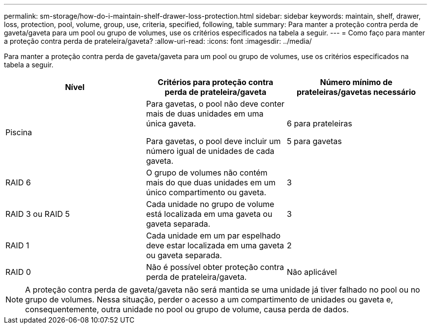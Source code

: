 ---
permalink: sm-storage/how-do-i-maintain-shelf-drawer-loss-protection.html 
sidebar: sidebar 
keywords: maintain, shelf, drawer, loss, protection, pool, volume, group, use, criteria, specified, following, table 
summary: Para manter a proteção contra perda de gaveta/gaveta para um pool ou grupo de volumes, use os critérios especificados na tabela a seguir. 
---
= Como faço para manter a proteção contra perda de prateleira/gaveta?
:allow-uri-read: 
:icons: font
:imagesdir: ../media/


[role="lead"]
Para manter a proteção contra perda de gaveta/gaveta para um pool ou grupo de volumes, use os critérios especificados na tabela a seguir.

[cols="3*"]
|===
| Nível | Critérios para proteção contra perda de prateleira/gaveta | Número mínimo de prateleiras/gavetas necessário 


 a| 
Piscina
 a| 
Para gavetas, o pool não deve conter mais de duas unidades em uma única gaveta.

Para gavetas, o pool deve incluir um número igual de unidades de cada gaveta.
 a| 
6 para prateleiras

5 para gavetas



 a| 
RAID 6
 a| 
O grupo de volumes não contém mais do que duas unidades em um único compartimento ou gaveta.
 a| 
3



 a| 
RAID 3 ou RAID 5
 a| 
Cada unidade no grupo de volume está localizada em uma gaveta ou gaveta separada.
 a| 
3



 a| 
RAID 1
 a| 
Cada unidade em um par espelhado deve estar localizada em uma gaveta ou gaveta separada.
 a| 
2



 a| 
RAID 0
 a| 
Não é possível obter proteção contra perda de prateleira/gaveta.
 a| 
Não aplicável

|===
[NOTE]
====
A proteção contra perda de gaveta/gaveta não será mantida se uma unidade já tiver falhado no pool ou no grupo de volumes. Nessa situação, perder o acesso a um compartimento de unidades ou gaveta e, consequentemente, outra unidade no pool ou grupo de volume, causa perda de dados.

====